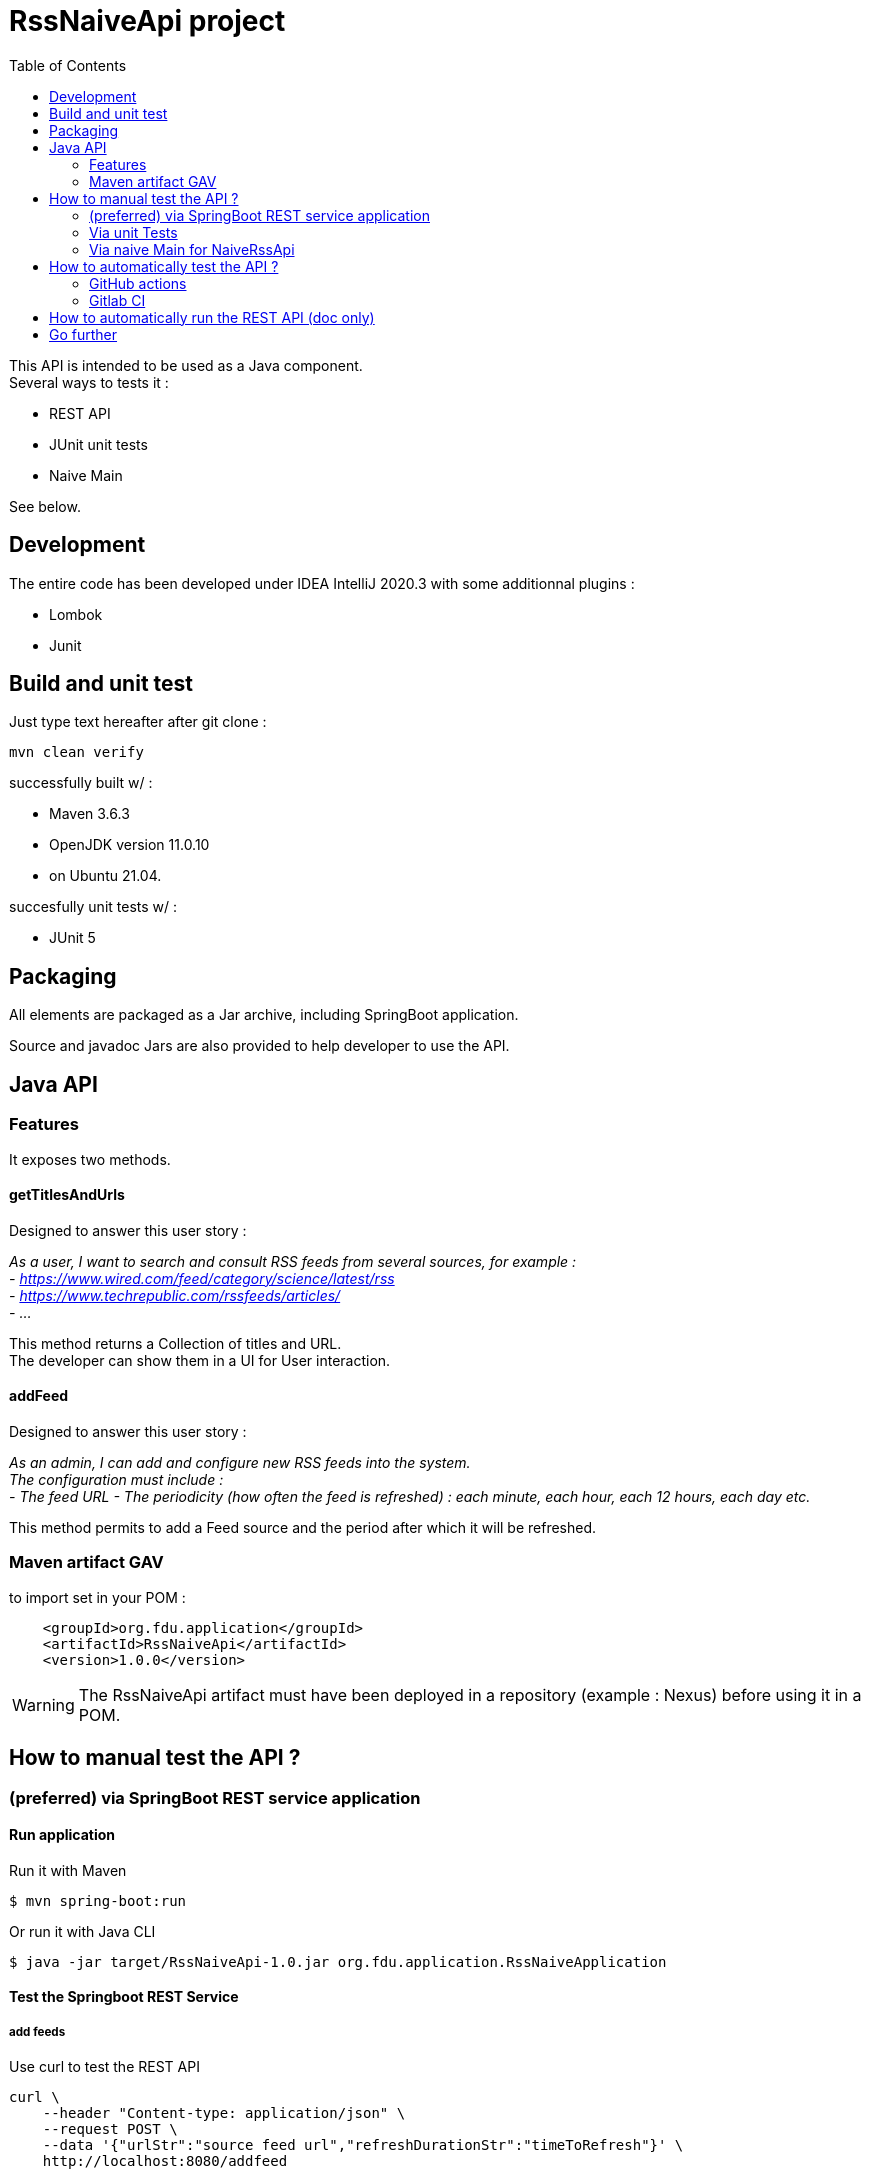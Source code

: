 // suppress inspection "SpellCheckingInspection" for whole file
// suppress inspection "GrazieInspection" for whole file
= RssNaiveApi project
:toc:
:hardbreaks:

This API is intended to be used as a Java component.
Several ways to tests it :

* REST API
* JUnit unit tests
* Naive Main

See below.

== Development

The entire code has been developed under IDEA IntelliJ 2020.3 with some additionnal plugins :

* Lombok
* Junit

== Build and unit test

Just type text hereafter after git clone :

 mvn clean verify

successfully built w/ :

* Maven 3.6.3
* OpenJDK version 11.0.10
* on Ubuntu 21.04.

succesfully unit tests w/ :

* JUnit 5

== Packaging

All elements are packaged as a Jar archive, including SpringBoot application.

Source and javadoc Jars are also provided to help developer to use the API.

== Java API

=== Features

It exposes two methods.

==== getTitlesAndUrls

Designed to answer this user story :

_As a user, I want to search and consult RSS feeds from several sources, for example :
- https://www.wired.com/feed/category/science/latest/rss
- https://www.techrepublic.com/rssfeeds/articles/
- ..._

This method returns a Collection of titles and URL.
The developer can show them in a UI for User interaction.

==== addFeed

Designed to answer this user story :

_As an admin, I can add and configure new RSS feeds into the system.
The configuration must include :
- The feed URL - The periodicity (how often the feed is refreshed) : each minute, each hour, each 12 hours, each day etc._

This method permits to add a Feed source and the period after which it will be refreshed.

=== Maven artifact GAV

.to import set in your POM :
....
    <groupId>org.fdu.application</groupId>
    <artifactId>RssNaiveApi</artifactId>
    <version>1.0.0</version>
....

WARNING: The RssNaiveApi artifact must have been deployed in a repository (example : Nexus) before using it in a POM.

== How to manual test the API ?

=== (preferred) via SpringBoot REST service application

==== Run application

.Run it with Maven
 $ mvn spring-boot:run

.Or run it with Java CLI
 $ java -jar target/RssNaiveApi-1.0.jar org.fdu.application.RssNaiveApplication

==== Test the Springboot REST Service

===== add feeds

.Use curl to test the REST API
....
curl \
    --header "Content-type: application/json" \
    --request POST \
    --data '{"urlStr":"source feed url","refreshDurationStr":"timeToRefresh"}' \
    http://localhost:8080/addfeed
....

.examples
....
$ curl --header "Content-type: application/json" \
    --request POST \
    --data '{"urlStr":"https://www.wired.com/feed/category/science/latest/rss","refreshDurationStr":"PT15M"}' \
    http://localhost:8080/addfeed
Added Science Latest

$ curl --header "Content-type: application/json" \
    --request POST \
    --data '{"urlStr":"https://www.techrepublic.com/rssfeeds/articles/","refreshDurationStr":"PT15M"}' \
    http://localhost:8080/addfeed
Added Articles on TechRepublic
....

IMPORTANT: To create a Duration object based on a text sequence, this has to be of the form “PnDTnHnMn.nS”:
cf https://docs.oracle.com/javase/8/docs/api/java/time/Duration.html#parse-java.lang.CharSequence-

Alternative :  Use postman or other tool to test (files NOT included in repo)

===== get feeds

.use curl
 curl -s --header "Content-type: application/json" --request GET http://localhost:8080/getfeeds |jq

.example
....
$ curl -s --header "Content-type: application/json" --request GET http://localhost:8080/getfeeds |jq
[
  {
    "entryTitle": "The Raging Evolutionary War Between Humans and Covid-19",
    "entryDesc": "Fighting the pandemic isn’t only about vaccines and drugs. It’s about understanding how viruses mutate and change inside us, and among us.",
    "entryUrl": "https://www.wired.com/story/the-raging-evolutionary-war-between-humans-and-covid-19"
  },
  {
...
....

IMPORTANT: don't forget to pipe with 'jq' to make the output human readable.

=== Via unit Tests

Use JUnit5 tests in :

* any IDE.
* via CLI

 mvn tests

Tested in : IntelliJ 2020.3

=== Via naive Main for NaiveRssApi

Launch

 src/main/java/org/fdu/application/RssNaiveImplMain.java

in any IDE.

Tested in : IntelliJ 2020.3

== How to automatically test the API ?

=== GitHub actions

GitHub Actions have been tested to automatize build/unit test actions.

=== Gitlab CI

With autodevops it has been tested on a experimental Gitlab repository.

== How to automatically run the REST API (doc only)

This part of the technical solution will only be documented.

. Add a Dockerfile to the repo in order to build the Docker image, SpringBoot Jar and  API in it.
. Push the created image in a image repository (dockerhub for instance)
. [optionnal] Add a compose file to either run a docker service or a docker stack depending of what kind of container you have (1 docker host or 1 docker swarm of many nodes)
. Instanciate your infra in any public cloud provider (AWS, GCP...)
. With Github actions (or any CI solution : Gitlab CI, Travis...), automatize the previous steps and the final docker run, compose-up or stack deploy

== Go further

* Use openAPI/swagger to design the API
* Travis CI
* Enhance/automate Springboot functionnal test
* Implement automatic run
